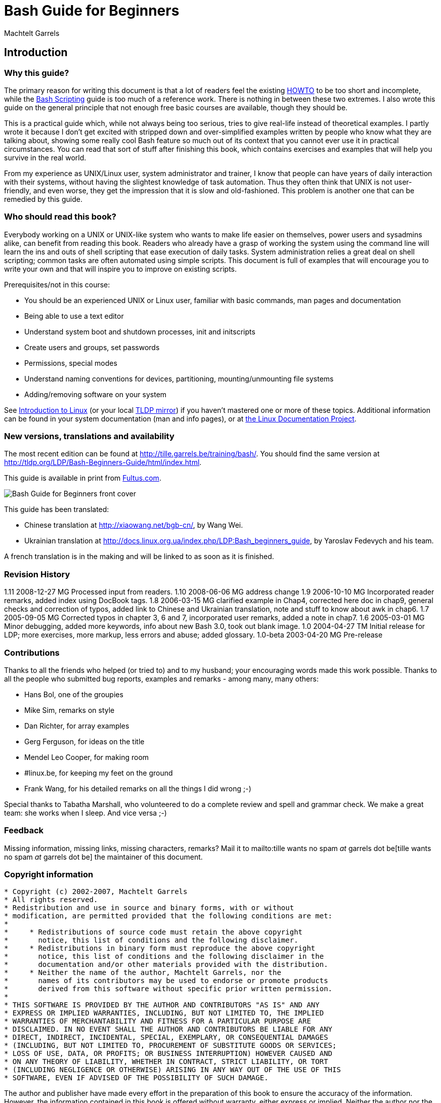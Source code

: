 Bash Guide for Beginners
========================
Machtelt Garrels

Introduction
------------

[[intro_01]]
Why this guide?
~~~~~~~~~~~~~~~

The primary reason for writing this document is that a lot of readers
feel the existing
http://tldp.org/HOWTO/Bash-Prog-Intro-HOWTO.html[HOWTO] to be too short
and incomplete, while the http://tldp.org/LDP/abs/html/[Bash Scripting]
guide is too much of a reference work. There is nothing in between these
two extremes. I also wrote this guide on the general principle that not
enough free basic courses are available, though they should be.

This is a practical guide which, while not always being too serious,
tries to give real-life instead of theoretical examples. I partly wrote
it because I don't get excited with stripped down and over-simplified
examples written by people who know what they are talking about, showing
some really cool Bash feature so much out of its context that you cannot
ever use it in practical circumstances. You can read that sort of stuff
after finishing this book, which contains exercises and examples that
will help you survive in the real world.

From my experience as UNIX/Linux user, system administrator and trainer,
I know that people can have years of daily interaction with their
systems, without having the slightest knowledge of task automation. Thus
they often think that UNIX is not user-friendly, and even worse, they
get the impression that it is slow and old-fashioned. This problem is
another one that can be remedied by this guide.

[[intro_02]]
Who should read this book?
~~~~~~~~~~~~~~~~~~~~~~~~~~

Everybody working on a UNIX or UNIX-like system who wants to make life
easier on themselves, power users and sysadmins alike, can benefit from
reading this book. Readers who already have a grasp of working the
system using the command line will learn the ins and outs of shell
scripting that ease execution of daily tasks. System administration
relies a great deal on shell scripting; common tasks are often automated
using simple scripts. This document is full of examples that will
encourage you to write your own and that will inspire you to improve on
existing scripts.

Prerequisites/not in this course:

* You should be an experienced UNIX or Linux user, familiar with basic
commands, man pages and documentation
* Being able to use a text editor
* Understand system boot and shutdown processes, init and initscripts
* Create users and groups, set passwords
* Permissions, special modes
* Understand naming conventions for devices, partitioning,
mounting/unmounting file systems
* Adding/removing software on your system

See http://tldp.org/LDP/intro-linux/html/[Introduction to Linux] (or
your local http://www.tldp.org/mirrors.html[TLDP mirror]) if you haven't
mastered one or more of these topics. Additional information can be
found in your system documentation (man and info pages), or at
http://tldp.org[the Linux Documentation Project].

[[intro_03]]
New versions, translations and availability
~~~~~~~~~~~~~~~~~~~~~~~~~~~~~~~~~~~~~~~~~~~

The most recent edition can be found at
http://tille.garrels.be/training/bash/[]. You should find the same
version at http://tldp.org/LDP/Bash-Beginners-Guide/html/index.html[].

This guide is available in print from
http://store.fultus.com/product_info.php?products_id=66[Fultus.com].

image:images/bgb.jpg[Bash Guide for Beginners front cover]

This guide has been translated:

* Chinese translation at http://xiaowang.net/bgb-cn/[], by Wang Wei.
* Ukrainian translation at
http://docs.linux.org.ua/index.php/LDP:Bash_beginners_guide[], by
Yaroslav Fedevych and his team.

A french translation is in the making and will be linked to as soon as
it is finished.

[[intro_04]]
Revision History
~~~~~~~~~~~~~~~~

1.11 2008-12-27 MG Processed input from readers. 1.10 2008-06-06 MG
address change 1.9 2006-10-10 MG Incorporated reader remarks, added
index using DocBook tags. 1.8 2006-03-15 MG clarified example in Chap4,
corrected here doc in chap9, general checks and correction of typos,
added link to Chinese and Ukrainian translation, note and stuff to know
about awk in chap6. 1.7 2005-09-05 MG Corrected typos in chapter 3, 6
and 7, incorporated user remarks, added a note in chap7. 1.6 2005-03-01
MG Minor debugging, added more keywords, info about new Bash 3.0, took
out blank image. 1.0 2004-04-27 TM Initial release for LDP; more
exercises, more markup, less errors and abuse; added glossary. 1.0-beta
2003-04-20 MG Pre-release

[[intro_05]]
Contributions
~~~~~~~~~~~~~

Thanks to all the friends who helped (or tried to) and to my husband;
your encouraging words made this work possible. Thanks to all the people
who submitted bug reports, examples and remarks - among many, many
others:

* Hans Bol, one of the groupies
* Mike Sim, remarks on style
* Dan Richter, for array examples
* Gerg Ferguson, for ideas on the title
* Mendel Leo Cooper, for making room
* #linux.be, for keeping my feet on the ground
* Frank Wang, for his detailed remarks on all the things I did wrong ;-)

Special thanks to Tabatha Marshall, who volunteered to do a complete
review and spell and grammar check. We make a great team: she works when
I sleep. And vice versa ;-)

[[intro_06]]
Feedback
~~~~~~~~

Missing information, missing links, missing characters, remarks? Mail it
to
mailto:tille wants no spam _at_ garrels dot be[tille wants no spam _at_ garrels dot be]
the maintainer of this document.

[[intro_07]]
Copyright information
~~~~~~~~~~~~~~~~~~~~~

....
* Copyright (c) 2002-2007, Machtelt Garrels
* All rights reserved.
* Redistribution and use in source and binary forms, with or without
* modification, are permitted provided that the following conditions are met:
*
*     * Redistributions of source code must retain the above copyright
*       notice, this list of conditions and the following disclaimer.
*     * Redistributions in binary form must reproduce the above copyright
*       notice, this list of conditions and the following disclaimer in the
*       documentation and/or other materials provided with the distribution.
*     * Neither the name of the author, Machtelt Garrels, nor the
*       names of its contributors may be used to endorse or promote products
*       derived from this software without specific prior written permission.
*
* THIS SOFTWARE IS PROVIDED BY THE AUTHOR AND CONTRIBUTORS "AS IS" AND ANY
* EXPRESS OR IMPLIED WARRANTIES, INCLUDING, BUT NOT LIMITED TO, THE IMPLIED
* WARRANTIES OF MERCHANTABILITY AND FITNESS FOR A PARTICULAR PURPOSE ARE
* DISCLAIMED. IN NO EVENT SHALL THE AUTHOR AND CONTRIBUTORS BE LIABLE FOR ANY
* DIRECT, INDIRECT, INCIDENTAL, SPECIAL, EXEMPLARY, OR CONSEQUENTIAL DAMAGES
* (INCLUDING, BUT NOT LIMITED TO, PROCUREMENT OF SUBSTITUTE GOODS OR SERVICES;
* LOSS OF USE, DATA, OR PROFITS; OR BUSINESS INTERRUPTION) HOWEVER CAUSED AND
* ON ANY THEORY OF LIABILITY, WHETHER IN CONTRACT, STRICT LIABILITY, OR TORT
* (INCLUDING NEGLIGENCE OR OTHERWISE) ARISING IN ANY WAY OUT OF THE USE OF THIS
* SOFTWARE, EVEN IF ADVISED OF THE POSSIBILITY OF SUCH DAMAGE.
....

The author and publisher have made every effort in the preparation of
this book to ensure the accuracy of the information. However, the
information contained in this book is offered without warranty, either
express or implied. Neither the author nor the publisher nor any dealer
or distributor will be held liable for any damages caused or alleged to
be caused either directly or indirectly by this book.

The logos, trademarks and symbols used in this book are the properties
of their respective owners.

[[intro_08]]
What do you need?
~~~~~~~~~~~~~~~~~

`bash`, available from http://www.gnu.org/directory/GNU/. The Bash shell
is available on nearly every Linux system, and can these days be found
on a wide variety of UNIX systems.

Compiles easily if you need to make your own, tested on a wide variety
of UNIX, Linux, MS Windows and other systems.

[[intro_09]]
Conventions used in this document
~~~~~~~~~~~~~~~~~~~~~~~~~~~~~~~~~

The following typographic and usage conventions occur in this text:

.Typographic and usage conventions
[cols=",",options="header",]
|=======================================================================
|Text type |Meaning
|``Quoted text'' |Quotes from people, quoted computer output.

a|
....
terminal view
....

 |Literal computer input and output captured from the terminal, usually
rendered with a light grey background.

|`command` |Name of a command that can be entered on the command line.

|`VARIABLE` |Name of a variable or pointer to content of a variable, as
in `$VARNAME`.

|`option` |Option to a command, as in ``the `-a` option to the `ls`
command''.

|`argument` |Argument to a command, as in ``read `man ls`''.

|`command options
arguments` |Command synopsis or general usage, on a separated line.

|`filename` |Name of a file or directory, for example ``Change to the
`/usr/bin` directory.''

|Key |Keys to hit on the keyboard, such as ``type Q to quit''.

|Button |Graphical button to click, like the OK button.

|Menu > Choice |Choice to select from a graphical menu, for instance:
``Select Help > About Mozilla in your browser.''

|_Terminology_ |Important term or concept: ``The Linux _kernel_ is the
heart of the system.''

a|
....
\
....

 |The backslash in a terminal view or command synopsis indicates an
unfinished line. In other words, if you see a long command that is cut
into multiple lines, \ means ``Don't press Enter yet!''

|See link:#chap_01[???] |link to related subject within this guide.

|http://tille.garrels.be[The author] |Clickable link to an external web
resource.
|=======================================================================

[[intro_10]]
Organization of this document
~~~~~~~~~~~~~~~~~~~~~~~~~~~~~

This guide discusses concepts useful in the daily life of the serious
Bash user. While a basic knowledge of the usage of the shell is
required, we start with a discussion of the basic shell components and
practices in the first three chapters.

Chapters four to six are discussions of basic tools that are commonly
used in shell scripts.

Chapters eight to twelve discuss the most common constructs in shell
scripts.

All chapters come with exercises that will test your preparedness for
the next chapter.

* link:#chap_01[???]: Bash basics: why Bash is so good, building blocks,
first guidelines on developing good scripts.
* link:#chap_02[???]: Script basics: writing and debugging.
* link:#chap_03[???]: The Bash Environment: initialization files,
variables, quoting characters, shell expansion order, aliases, options.
* link:#chap_04[???]: Regular expressions: an introduction.
* link:#chap_05[???]: Sed: an introduction to the sed line editor.
* link:#chap_06[???]:Awk: introduction to the awk programming language.
* link:#chap_07[???]: Conditional statements: constructs used in Bash to
test conditions.
* link:#chap_08[???]: Interactive scripts: making scripts user-friendly,
catching user input.
* link:#chap_09[???]: Executing commands repetitively: constructs used
in Bash to automate command execution.
* link:#chap_10[???]: Advanced variables: specifying variable types,
introduction to arrays of variables, operations on variables.
* link:#chap_11[???]: Functions: an introduction.
* link:#chap_12[???]: Catching signals: introduction to process
signalling, trapping user-sent signals.

CHAP1 CHAP2 CHAP3 CHAP4 CHAP5 CHAP6 CHAP7 CHAP8 CHAP9 CHAP10 CHAP11
CHAP12 APP1 GLOSS INDEX-GLOSS
